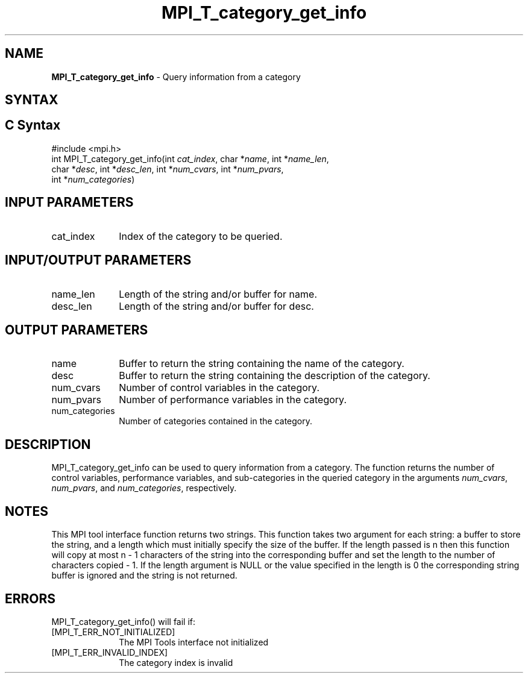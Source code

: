 .\" -*- nroff -*-
.\" Copyright 2013 Los Alamos National Security, LLC. All rights reserved.
.\" Copyright 2006-2008 Sun Microsystems, Inc.
.\" Copyright (c) 1996 Thinking Machines Corporation
.\" Copyright (c) 2010 Cisco Systems, Inc.  All rights reserved.
.\" $COPYRIGHT$
.TH MPI_T_category_get_info 3 "Mar 31, 2022" "4.1.3" "Open MPI"
.
.SH NAME
\fBMPI_T_category_get_info\fP \- Query information from a category
.
.SH SYNTAX
.ft R
.
.SH C Syntax
.nf
#include <mpi.h>
int MPI_T_category_get_info(int \fIcat_index\fP, char *\fIname\fP, int *\fIname_len\fP,
char *\fIdesc\fP, int *\fIdesc_len\fP, int *\fInum_cvars\fP, int *\fInum_pvars\fP,
int *\fInum_categories\fP)

.fi
.SH INPUT PARAMETERS
.ft R
.TP 1i
cat_index
Index of the category to be queried.

.SH INPUT/OUTPUT PARAMETERS
.ft R
.TP 1i
name_len
Length of the string and/or buffer for name.
.TP 1i
desc_len
Length of the string and/or buffer for desc.

.SH OUTPUT PARAMETERS
.ft R
.TP 1i
name
Buffer to return the string containing the name of the
category.
.TP 1i
desc
Buffer to return the string containing the description
of the category.
.TP 1i
num_cvars
Number of control variables in the category.
.TP 1i
num_pvars
Number of performance variables in the category.
.TP 1i
num_categories
Number of categories contained in the category.

.SH DESCRIPTION
.ft R
MPI_T_category_get_info can be used to query information from a category. The function returns the
number of control variables, performance variables, and sub-categories in the queried category in
the arguments \fInum_cvars\fP, \fInum_pvars\fP, and \fInum_categories\fP, respectively.

.SH NOTES
.ft R
This MPI tool interface function returns two strings. This function takes two argument for each string:
a buffer to store the string, and a length which must initially specify the size of the buffer. If the
length passed is n then this function will copy at most n - 1 characters of the string into the
corresponding buffer and set the length to the number of characters copied - 1. If the length argument
is NULL or the value specified in the length is 0 the corresponding string buffer is ignored and the
string is not returned.

.SH ERRORS
.ft R
MPI_T_category_get_info() will fail if:
.TP 1i
[MPI_T_ERR_NOT_INITIALIZED]
The MPI Tools interface not initialized
.TP 1i
[MPI_T_ERR_INVALID_INDEX]
The category index is invalid

